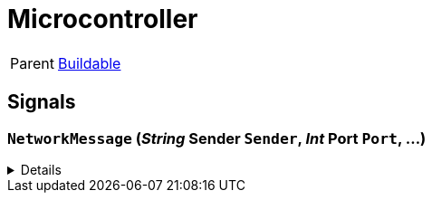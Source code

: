 = Microcontroller
:table-caption!:

[cols="1,5a",separator="!"]
!===
! Parent
! xref:/reflection/classes/Buildable.adoc[Buildable]
!===



// tag::interface[]

== Signals

=== `NetworkMessage` (_String_ *Sender* `Sender`, _Int_ *Port* `Port`, ...)



[%collapsible]
====
.Parameters
[%header,cols="1,1,4a",separator="!"]
!===
!Name !Type !Description

! *Sender* `Sender`
! String
! 

! *Port* `Port`
! Int
! 
!===
====


// end::interface[]

